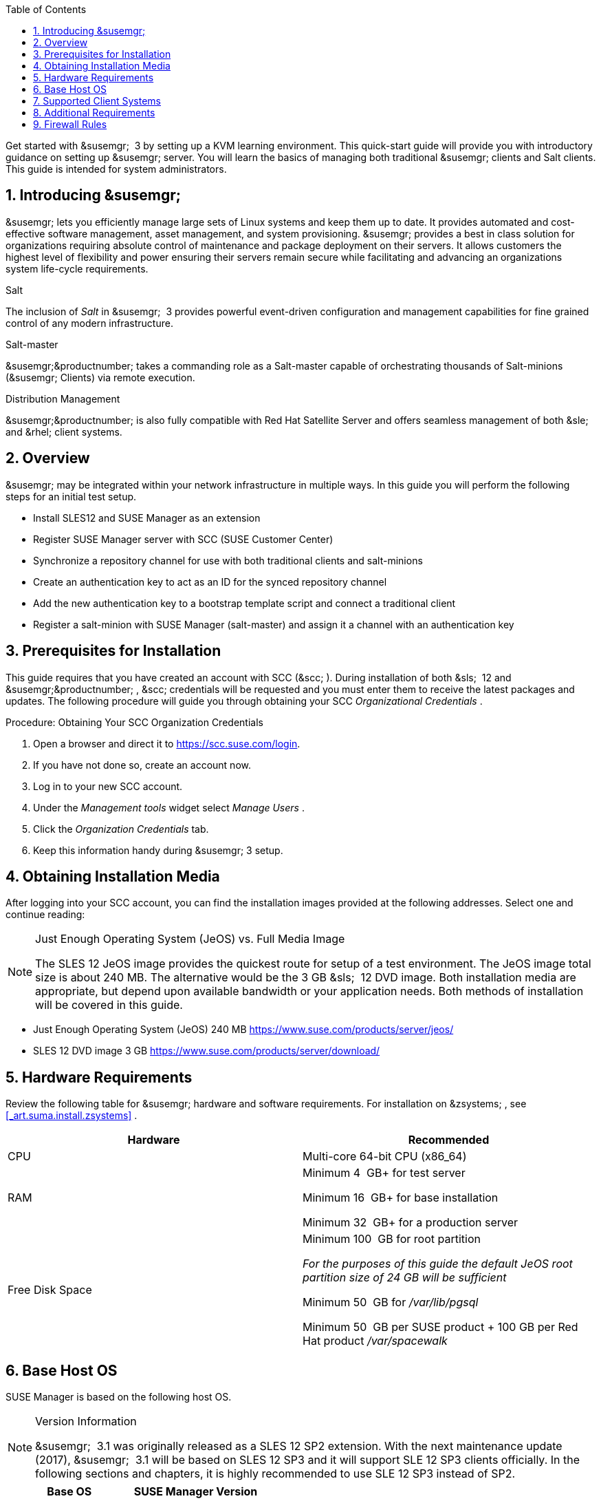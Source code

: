 :page-layout: default
:page-permalink: quickstart3_chap_install_overview.html
:doctype: book
:sectnums:
:sectanchors:
:toc: left
:icons: font
:experimental:


Get started with &susemgr;
 3 by setting up a KVM learning environment.
This quick-start guide will provide you with introductory guidance on setting up &susemgr;
server.
You will learn the basics of managing both traditional &susemgr;
clients and Salt clients.
This guide is intended for system administrators. 

[[_quickstart.sect.introduction]]
== Introducing &susemgr;

&susemgr;
lets you efficiently manage large sets of Linux systems and keep them up to date.
It provides automated and cost-effective software management, asset management, and system provisioning. &susemgr;
provides a best in class solution for organizations requiring absolute control of maintenance and package deployment on their servers.
It allows customers the highest level of flexibility and power ensuring their servers remain secure while facilitating and advancing an organizations system life-cycle requirements. 

.Salt
The inclusion of [path]_Salt_
 in &susemgr;
 3 provides powerful event-driven configuration and management capabilities for fine grained control of any modern infrastructure. 

.Salt-master
&susemgr;&productnumber;
takes a commanding role as a Salt-master capable of orchestrating thousands of Salt-minions (&susemgr;
Clients) via remote execution. 

.Distribution Management
&susemgr;&productnumber;
is also fully compatible with Red Hat Satellite Server and offers seamless management of both &sle;
and &rhel;
client systems. 

[[_quickstart.sect.bird.eye.view]]
== Overview

&susemgr;
may be integrated within your network infrastructure in multiple ways.
In this guide you will perform the following steps for an initial test setup. 

* Install SLES12 and SUSE Manager as an extension 
* Register SUSE Manager server with SCC (SUSE Customer Center) 
* Synchronize a repository channel for use with both traditional clients and salt-minions 
* Create an authentication key to act as an ID for the synced repository channel 
* Add the new authentication key to a bootstrap template script and connect a traditional client 
* Register a salt-minion with SUSE Manager (salt-master) and assign it a channel with an authentication key 


[[_quickstart.sect.prerequisites.install]]
== Prerequisites for Installation


This guide requires that you have created an account with SCC (&scc;
). During installation of both &sls;
 12 and &susemgr;&productnumber;
, &scc;
credentials will be requested and you must enter them to receive the latest packages and updates.
The following procedure will guide you through obtaining your SCC [path]_Organizational Credentials_
. 

.Procedure: Obtaining Your SCC Organization Credentials
. Open a browser and direct it to https://scc.suse.com/login. 
. If you have not done so, create an account now. 
. Log in to your new SCC account. 
. Under the [path]_Management tools_ widget select [path]_Manage Users_ . 
. Click the [path]_Organization Credentials_ tab. 
. Keep this information handy during &susemgr; 3 setup. 


== Obtaining Installation Media


After logging into your SCC account, you can find the installation images provided at the following addresses.
Select one and continue reading: 

.Just Enough Operating System (JeOS) vs. Full Media Image
[NOTE]
====
The SLES 12 JeOS image provides the quickest route for setup of a test environment.
The JeOS image total size is about 240 MB.
The alternative would be the 3 GB &sls;
 12 DVD image.
Both installation media are appropriate, but depend upon available bandwidth or your application needs.
Both methods of installation will be covered in this guide. 
====
** Just Enough Operating System (JeOS) 240 MB https://www.suse.com/products/server/jeos/
** SLES 12 DVD image 3 GB https://www.suse.com/products/server/download/


[[_quickstart.sect.software.requirements]]
== Hardware Requirements


Review the following table for &susemgr;
hardware and software requirements.
For installation on &zsystems;
, see <<_art.suma.install.zsystems>>
. 

[cols="1,1", options="header"]
|===
| 
       
        Hardware
       
      
| 
       
        Recommended
       
      


|

CPU 
|

Multi-core 64-bit CPU (x86_64) 

|

RAM 
|

Minimum 4&nbsp;
GB+ for test server 

Minimum 16&nbsp;
GB+ for base installation 

Minimum 32&nbsp;
GB+ for a production server 

|

Free Disk Space 
|

Minimum 100&nbsp;
GB for root partition 

_For the purposes of this guide the default JeOS root
        partition size of 24 GB will be sufficient_

Minimum 50&nbsp;
GB for [path]_/var/lib/pgsql_

Minimum 50&nbsp;
GB per SUSE product + 100 GB per Red Hat product [path]_/var/spacewalk_
|===

== Base Host OS


SUSE Manager is based on the following host OS.

.Version Information
[NOTE]
====
&susemgr;
 3.1 was originally released as a SLES 12 SP2 extension.
With the next maintenance update (2017), &susemgr;
 3.1 will be based on SLES 12 SP3 and it will support SLE 12 SP3 clients officially.
In the following sections and chapters, it is highly recommended to use SLE 12 SP3 instead of SP2. 
====

[cols="1,1", options="header"]
|===
| 
       Base OS
     
| 
       SUSE Manager Version
     


|

SLES 12 SP3
|

3.0, 3.1
|===

[[_mgr.supported.client.systems]]
== Supported Client Systems


Clients with the following operating systems are supported for registration with &susemgr;
.
If you plan on using the new Salt features, ensure your clients are supported. 

.Supported Versions and SP Levels
[NOTE]
====
Client operating system versions and SP levels must be under general support (normal or LTSS) to be supported with &susemgr;
.
For details, see https://www.suse.com/lifecycle. 
====

[cols="1,1,1,1", options="header"]
|===
| 
       
        Operating Systems
       
      
| 
       
        Architecture
       
      
| 
       
        Traditional Clients
       
      
| 
       
        Salt Clients
       
      


|

&sle;
 11 SP4 LTSS 
|

&x86;
, &x86;
_64, &ipf;
, IBM &ppc;
, &zseries;
|

Supported 
|

Supported 

|

&sle;
 12 SP1, SP2, SP3 
|

&x86;
_64, IBM &power;
(&ppc64le;
), &zseries;
|

Supported 
|

Supported 

|

&rhel;
 5 
|

&x86;
, &x86;
_64 
|

Supported 
|

Unsupported 

|

&rhel;
 6 
|

&x86;
, &x86;
_64 
|

Supported 
|

Supported 

|

&rhel;
 7 
|

&x86;
, &x86;
_64 
|

Supported 
|

Supported 

|

Novell Open Enterprise Server 11, SP1, SP2, SP3 LTSS 
|

&x86;
, &x86;
_64 
|

Supported 
|

Supported
|===

[[_mgr.additional.requirements]]
== Additional Requirements


To successfully complete this guide some network requirements must be met.
The following section will walk you through these requirements. 

.Fully Qualified Domain Name (FQDN):
The &susemgr;
server must resolve its FQDN correctly or cookies will not work properly on the &webui;
.
For more information on FQDN, see: 
** https://www.suse.com/documentation/sles-12/book_sle_admin/data/sec_basicnet_yast.html#sec_basicnet_yast_change_host


.Hostname and IP Address:
To ensure that &susemgr;
's domain name can be resolved by its clients, both server and client machines must be connected to a working Domain Name System (DNS) server.
This guide assumes the required infrastructure exists within your environment.
For more information on setting up a (DNS) server, see: 

.Using a Proxy When Installing from &sle;Media
If you are on an internal network and do not have access to &scc;
, you can setup and use a proxy during a &sle;
installation.
For more information on configuring a proxy for access to &scc;
during a &sle;
installation see:https://www.suse.com/documentation/sled-12/singlehtml/book_sle_deployment/book_sle_deployment.html#sec.i.yast2.start.parameters.proxy
** https://www.suse.com/documentation/sles-12/book_sle_admin/data/cha_dns.html


.Naming Your Server
[IMPORTANT]
====
The hostname of &susemgr;
must not contain uppercase letters as this may cause [path]_jabberd_
 to fail.
Choose the hostname of your &susemgr;
 server carefully.
Although changing the server name is possible, it is a complex process and unsupported. 
====


For a more complete overview on &susemgr;
requirements not covered in this guide, see <<_mgr.conceptual.overview>>
. 

== Firewall Rules


In a production environment &susemgr;
server and its clients should always utilize firewall rules.
The following table provides an overview of required ports for use by &susemgr;
 3.1. 

Traditional client systems connect to &susemgr;
via port 443. In addition, enabling push actions from &susemgr;
to client systems, requires inbound connections on port 5222.
If &susemgr;
will also push to a &susemgr;
proxy, you must allow inbound connections on port 5269. 

.Required Ports on &susemgr;Server
[cols="1,1,1", options="header"]
|===
| 
       
        Port
       
      
| 
       
        Direction
       
      
| 
       
        Reason
       
      

|

67 
|

Inbound 
|

Required when configured as a DHCP server for systems requesting IP addresses. 

|

69 
|

Inbound 
|

Used when configured as a PXE server and allows installation and re-installation of PXE-boot enabled systems. 

|

80 
|

Outbound 
|

Used to contact &scc;
. 

|

443 
|

Inbound 
|

All &webui;
, traditional client, and proxy server requests and &susemgr;
uses this port for &scc;
inbound traffic. 

|

4505 
|

Inbound
|

Required by the Salt-master to accept communication requests via TCP from minions. 

|

4506 
|

Inbound
|

Required by the Salt-master to accept communication requests via TCP from minions. 

|

5222 
|

Inbound 
|

When you wish to push actions to clients this port is required by the [path]_osad_
 daemon running on the client systems. 

|

5269 
|

Inbound/Outbound 
|

Needed if you push actions to or via a &susemgrproxy;
. 

|


|

Outbound 
|

Squid HTTP proxy for outgoing connections.
It could be any port you configure. 
|===
